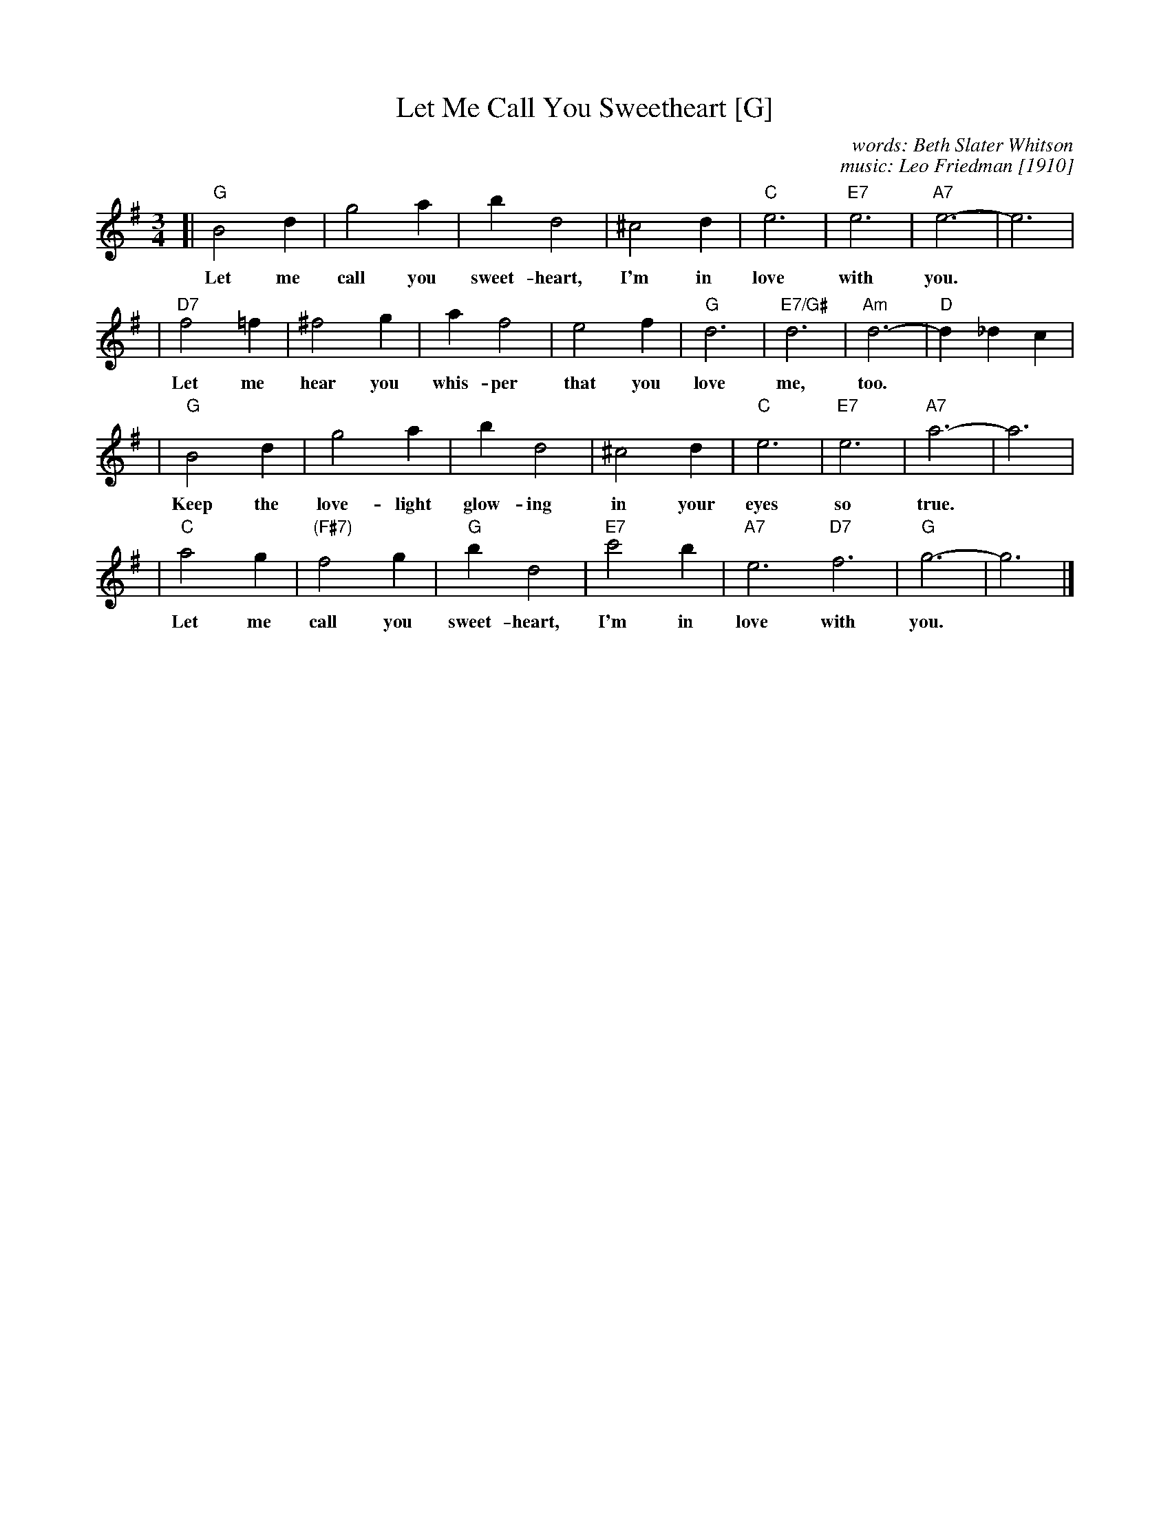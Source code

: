 X: 1
T: Let Me Call You Sweetheart [G]
C: words: Beth Slater Whitson
C: music: Leo Friedman [1910]
R: waltz
Z: 2006 John Chambers <jc@trillian.mit.edu>
M: 3/4
L: 1/4
K: G
[| "G"B2d | g2a | bd2 | ^c2d | "C"e3 | "E7"e3 | "A7"e3- | e3 |
w: Let me call you sweet-heart, I'm in love with you.
| "D7"f2=f | ^f2g | af2 | e2f | "G"d3 | "E7/G#"d3 | "Am"d3- | "D"d_dc |
w: Let me hear you whis-per that you love me, too.
|  "G"B2d | g2a | bd2 | ^c2d | "C"e3 | "E7"e3 | "A7"a3- | a3 |
w: Keep the love-light glow-ing in your eyes so true.
|  "C"a2g | "(F#7)"f2g | "G"bd2 | "E7"c'2b | "A7"e3 "D7"f3 | "G"g3- | g3 |]
w: Let me call you sweet-heart, I'm in love with you.
